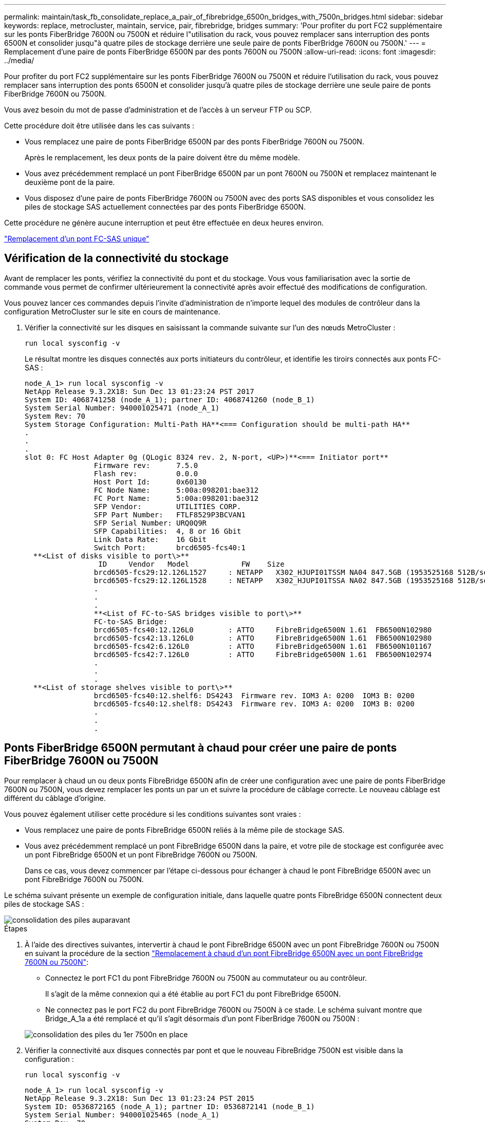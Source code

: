 ---
permalink: maintain/task_fb_consolidate_replace_a_pair_of_fibrebridge_6500n_bridges_with_7500n_bridges.html 
sidebar: sidebar 
keywords: replace, metrocluster, maintain, service, pair, fibrebridge, bridges 
summary: 'Pour profiter du port FC2 supplémentaire sur les ponts FiberBridge 7600N ou 7500N et réduire l"utilisation du rack, vous pouvez remplacer sans interruption des ponts 6500N et consolider jusqu"à quatre piles de stockage derrière une seule paire de ponts FiberBridge 7600N ou 7500N.' 
---
= Remplacement d'une paire de ponts FiberBridge 6500N par des ponts 7600N ou 7500N
:allow-uri-read: 
:icons: font
:imagesdir: ../media/


[role="lead"]
Pour profiter du port FC2 supplémentaire sur les ponts FiberBridge 7600N ou 7500N et réduire l'utilisation du rack, vous pouvez remplacer sans interruption des ponts 6500N et consolider jusqu'à quatre piles de stockage derrière une seule paire de ponts FiberBridge 7600N ou 7500N.

Vous avez besoin du mot de passe d'administration et de l'accès à un serveur FTP ou SCP.

Cette procédure doit être utilisée dans les cas suivants :

* Vous remplacez une paire de ponts FiberBridge 6500N par des ponts FiberBridge 7600N ou 7500N.
+
Après le remplacement, les deux ponts de la paire doivent être du même modèle.

* Vous avez précédemment remplacé un pont FiberBridge 6500N par un pont 7600N ou 7500N et remplacez maintenant le deuxième pont de la paire.
* Vous disposez d'une paire de ponts FiberBridge 7600N ou 7500N avec des ports SAS disponibles et vous consolidez les piles de stockage SAS actuellement connectées par des ponts FiberBridge 6500N.


Cette procédure ne génère aucune interruption et peut être effectuée en deux heures environ.

link:task_replace_a_sle_fc_to_sas_bridge.html["Remplacement d'un pont FC-SAS unique"]



== Vérification de la connectivité du stockage

Avant de remplacer les ponts, vérifiez la connectivité du pont et du stockage. Vous vous familiarisation avec la sortie de commande vous permet de confirmer ultérieurement la connectivité après avoir effectué des modifications de configuration.

Vous pouvez lancer ces commandes depuis l'invite d'administration de n'importe lequel des modules de contrôleur dans la configuration MetroCluster sur le site en cours de maintenance.

. Vérifier la connectivité sur les disques en saisissant la commande suivante sur l'un des nœuds MetroCluster :
+
`run local sysconfig -v`

+
Le résultat montre les disques connectés aux ports initiateurs du contrôleur, et identifie les tiroirs connectés aux ponts FC-SAS :

+
[listing]
----

node_A_1> run local sysconfig -v
NetApp Release 9.3.2X18: Sun Dec 13 01:23:24 PST 2017
System ID: 4068741258 (node_A_1); partner ID: 4068741260 (node_B_1)
System Serial Number: 940001025471 (node_A_1)
System Rev: 70
System Storage Configuration: Multi-Path HA**<=== Configuration should be multi-path HA**
.
.
.
slot 0: FC Host Adapter 0g (QLogic 8324 rev. 2, N-port, <UP>)**<=== Initiator port**
		Firmware rev:      7.5.0
		Flash rev:         0.0.0
		Host Port Id:      0x60130
		FC Node Name:      5:00a:098201:bae312
		FC Port Name:      5:00a:098201:bae312
		SFP Vendor:        UTILITIES CORP.
		SFP Part Number:   FTLF8529P3BCVAN1
		SFP Serial Number: URQ0Q9R
		SFP Capabilities:  4, 8 or 16 Gbit
		Link Data Rate:    16 Gbit
		Switch Port:       brcd6505-fcs40:1
  **<List of disks visible to port\>**
		 ID     Vendor   Model            FW    Size
		brcd6505-fcs29:12.126L1527     : NETAPP   X302_HJUPI01TSSM NA04 847.5GB (1953525168 512B/sect)
		brcd6505-fcs29:12.126L1528     : NETAPP   X302_HJUPI01TSSA NA02 847.5GB (1953525168 512B/sect)
		.
		.
		.
		**<List of FC-to-SAS bridges visible to port\>**
		FC-to-SAS Bridge:
		brcd6505-fcs40:12.126L0        : ATTO     FibreBridge6500N 1.61  FB6500N102980
		brcd6505-fcs42:13.126L0        : ATTO     FibreBridge6500N 1.61  FB6500N102980
		brcd6505-fcs42:6.126L0         : ATTO     FibreBridge6500N 1.61  FB6500N101167
		brcd6505-fcs42:7.126L0         : ATTO     FibreBridge6500N 1.61  FB6500N102974
		.
		.
		.
  **<List of storage shelves visible to port\>**
		brcd6505-fcs40:12.shelf6: DS4243  Firmware rev. IOM3 A: 0200  IOM3 B: 0200
		brcd6505-fcs40:12.shelf8: DS4243  Firmware rev. IOM3 A: 0200  IOM3 B: 0200
		.
		.
		.
----




== Ponts FiberBridge 6500N permutant à chaud pour créer une paire de ponts FiberBridge 7600N ou 7500N

Pour remplacer à chaud un ou deux ponts FibreBridge 6500N afin de créer une configuration avec une paire de ponts FiberBridge 7600N ou 7500N, vous devez remplacer les ponts un par un et suivre la procédure de câblage correcte. Le nouveau câblage est différent du câblage d'origine.

Vous pouvez également utiliser cette procédure si les conditions suivantes sont vraies :

* Vous remplacez une paire de ponts FibreBridge 6500N reliés à la même pile de stockage SAS.
* Vous avez précédemment remplacé un pont FibreBridge 6500N dans la paire, et votre pile de stockage est configurée avec un pont FibreBridge 6500N et un pont FibreBridge 7600N ou 7500N.
+
Dans ce cas, vous devez commencer par l'étape ci-dessous pour échanger à chaud le pont FibreBridge 6500N avec un pont FibreBridge 7600N ou 7500N.



Le schéma suivant présente un exemple de configuration initiale, dans laquelle quatre ponts FibreBridge 6500N connectent deux piles de stockage SAS :

image::../media/consolidating_stacks_before.gif[consolidation des piles auparavant]

.Étapes
. À l'aide des directives suivantes, intervertir à chaud le pont FibreBridge 6500N avec un pont FibreBridge 7600N ou 7500N en suivant la procédure de la section link:task_replace_a_sle_fc_to_sas_bridge.html["Remplacement à chaud d'un pont FibreBridge 6500N avec un pont FibreBridge 7600N ou 7500N"]:
+
** Connectez le port FC1 du pont FibreBridge 7600N ou 7500N au commutateur ou au contrôleur.
+
Il s'agit de la même connexion qui a été établie au port FC1 du pont FibreBridge 6500N.

** Ne connectez pas le port FC2 du pont FibreBridge 7600N ou 7500N à ce stade. Le schéma suivant montre que Bridge_A_1a a été remplacé et qu'il s'agit désormais d'un pont FiberBridge 7600N ou 7500N :


+
image::../media/consolidating_stacks_1st_7500n_in_place.gif[consolidation des piles du 1er 7500n en place]

. Vérifier la connectivité aux disques connectés par pont et que le nouveau FibreBridge 7500N est visible dans la configuration :
+
`run local sysconfig -v`

+
[listing]
----

node_A_1> run local sysconfig -v
NetApp Release 9.3.2X18: Sun Dec 13 01:23:24 PST 2015
System ID: 0536872165 (node_A_1); partner ID: 0536872141 (node_B_1)
System Serial Number: 940001025465 (node_A_1)
System Rev: 70
System Storage Configuration: Multi-Path HA**<=== Configuration should be multi-path HA**
.
.
.
slot 0: FC Host Adapter 0g (QLogic 8324 rev. 2, N-port, <UP>)**<=== Initiator port**
		Firmware rev:      7.5.0
		Flash rev:         0.0.0
		Host Port Id:      0x60100
		FC Node Name:      5:00a:098201:bae312
		FC Port Name:      5:00a:098201:bae312
		SFP Vendor:        FINISAR CORP.
		SFP Part Number:   FTLF8529P3BCVAN1
		SFP Serial Number: URQ0R1R
		SFP Capabilities:  4, 8 or 16 Gbit
		Link Data Rate:    16 Gbit
		Switch Port:       brcd6505-fcs40:1
  **<List of disks visible to port\>**
		 ID     Vendor   Model            FW    Size
		brcd6505-fcs40:12.126L1527     : NETAPP   X302_HJUPI01TSSM NA04 847.5GB (1953525168 512B/sect)
		brcd6505-fcs40:12.126L1528     : NETAPP   X302_HJUPI01TSSA NA02 847.5GB (1953525168 512B/sect)
		.
		.
		.
		**<List of FC-to-SAS bridges visible to port\>**
		FC-to-SAS Bridge:
		brcd6505-fcs40:12.126L0        : ATTO     FibreBridge7500N A30H  FB7500N100104**<===**
		brcd6505-fcs42:13.126L0        : ATTO     FibreBridge6500N 1.61  FB6500N102980
		brcd6505-fcs42:6.126L0         : ATTO     FibreBridge6500N 1.61  FB6500N101167
		brcd6505-fcs42:7.126L0         : ATTO     FibreBridge6500N 1.61  FB6500N102974
		.
		.
		.
  **<List of storage shelves visible to port\>**
		brcd6505-fcs40:12.shelf6: DS4243  Firmware rev. IOM3 A: 0200  IOM3 B: 0200
		brcd6505-fcs40:12.shelf8: DS4243  Firmware rev. IOM3 A: 0200  IOM3 B: 0200
		.
		.
		.
----
. À l'aide des directives suivantes, intervertir à chaud le pont FibreBridge 6500N à l'aide d'un pont FibreBridge 7600N ou 7500N en suivant la procédure de la section link:task_replace_a_sle_fc_to_sas_bridge.html["Remplacement à chaud d'un pont FibreBridge 6500N avec un pont FibreBridge 7600N ou 7500N"]:
+
** Connectez le port FC2 du pont FibreBridge 7600N ou 7500N au commutateur ou au contrôleur.
+
Il s'agit de la même connexion qui a été établie au port FC1 du pont FibreBridge 6500N.

** Ne connectez pas le port FC1 du pont FibreBridge 7600N ou 7500N pour le moment.image:../media/consolidating_stacks_2nd_7500n_in_place.gif[""]


. Vérifiez la connectivité aux disques connectés au pont :
+
`run local sysconfig -v`

+
Le résultat montre les disques connectés aux ports initiateurs du contrôleur, et identifie les tiroirs connectés aux ponts FC-SAS :

+
[listing]
----

node_A_1> run local sysconfig -v
NetApp Release 9.3.2X18: Sun Dec 13 01:23:24 PST 2015
System ID: 0536872165 (node_A_1); partner ID: 0536872141 (node_B_1)
System Serial Number: 940001025465 (node_A_1)
System Rev: 70
System Storage Configuration: Multi-Path HA**<=== Configuration should be multi-path HA**
.
.
.
slot 0: FC Host Adapter 0g (QLogic 8324 rev. 2, N-port, <UP>)**<=== Initiator port**
		Firmware rev:      7.5.0
		Flash rev:         0.0.0
		Host Port Id:      0x60100
		FC Node Name:      5:00a:098201:bae312
		FC Port Name:      5:00a:098201:bae312
		SFP Vendor:        FINISAR CORP.
		SFP Part Number:   FTLF8529P3BCVAN1
		SFP Serial Number: URQ0R1R
		SFP Capabilities:  4, 8 or 16 Gbit
		Link Data Rate:    16 Gbit
		Switch Port:       brcd6505-fcs40:1
  **<List of disks visible to port\>**
		 ID     Vendor   Model            FW    Size
		brcd6505-fcs40:12.126L1527     : NETAPP   X302_HJUPI01TSSM NA04 847.5GB (1953525168 512B/sect)
		brcd6505-fcs40:12.126L1528     : NETAPP   X302_HJUPI01TSSA NA02 847.5GB (1953525168 512B/sect)
		.
		.
		.
		**<List of FC-to-SAS bridges visible to port\>**
		FC-to-SAS Bridge:
		brcd6505-fcs40:12.126L0        : ATTO     FibreBridge7500N A30H  FB7500N100104
		brcd6505-fcs42:13.126L0        : ATTO     FibreBridge7500N A30H  FB7500N100104
		.
		.
		.
  **<List of storage shelves visible to port\>**
		brcd6505-fcs40:12.shelf6: DS4243  Firmware rev. IOM3 A: 0200  IOM3 B: 0200
		brcd6505-fcs40:12.shelf8: DS4243  Firmware rev. IOM3 A: 0200  IOM3 B: 0200
		.
		.
		.
----




== Câblage des ports SAS du pont lors de la consolidation du stockage derrière les ponts FiberBridge 7600N ou 7500N

Si vous consolidez plusieurs piles de stockage SAS derrière une seule paire de ponts FiberBridge 7600N ou 7500N avec les ports SAS disponibles, vous devez déplacer les câbles SAS supérieur et inférieur vers les nouveaux ponts.

Les ports SAS du pont FibreBridge 6500N utilisent des connecteurs QSFP. Les ports SAS du pont FiberBridge 7600N ou 7500N utilisent des connecteurs mini-SAS.


IMPORTANT: Si vous insérez un câble SAS dans le mauvais port, lorsque vous retirez le câble d'un port SAS, vous devez attendre au moins 120 secondes avant de brancher le câble sur un autre port SAS. Si vous ne le faites pas, le système ne reconnaîtra pas que le câble a été déplacé vers un autre port.


NOTE: Attendez au moins 10 secondes avant de connecter le port. Les connecteurs de câble SAS sont clavetés ; lorsqu'ils sont orientés correctement dans un port SAS, le connecteur s'enclenche et le voyant LNK du port SAS du tiroir disque s'allume en vert. Pour les tiroirs disques, vous insérez un connecteur de câble SAS avec la languette de retrait orientée vers le bas (sous le connecteur).

.Étapes
. Retirez le câble qui connecte le port SAS A du pont Fibre Bridge 6500N supérieur au tiroir SAS supérieur, en veillant à bien noter le port SAS du tiroir de stockage auquel il est connecté.
+
Le câble est indiqué en bleu dans l'exemple suivant :

+
image::../media/consolidating_stacks_sas_top_before.gif[consolidation des piles sas avant]

. À l'aide d'un câble équipé d'un connecteur mini-SAS, connectez le même port SAS du shelf de stockage au port SAS B du pont FibreBridge 7600N ou 7500N supérieur.
+
Le câble est indiqué en bleu dans l'exemple suivant :

+
image::../media/consolidating_stacks_sas_top_after.gif[consolidation des piles sas sur la partie supérieure après]

. Retirez le câble qui connecte le port SAS A du pont Fibre Bridge 6500N inférieur au tiroir SAS supérieur, en veillant à bien noter le port SAS du tiroir de stockage auquel il est connecté.
+
Ce câble s'affiche en vert dans l'exemple suivant :

+
image::../media/consolidating_stacks_sas_bottom_before.gif[consolidation des piles sas inférieure auparavant]

. À l'aide d'un câble équipé d'un connecteur mini-SAS, connectez le même port SAS du shelf de stockage au port SAS B du pont Fibre Bridge 7600N ou 7500N inférieur.
+
Ce câble s'affiche en vert dans l'exemple suivant :

+
image::../media/consolidating_stacks_sas_bottom_after.gif[consolidation des piles sas sur la base après]

. Vérifiez la connectivité aux disques connectés au pont :
+
`run local sysconfig -v`

+
Le résultat montre les disques connectés aux ports initiateurs du contrôleur, et identifie les tiroirs connectés aux ponts FC-SAS :

+
[listing]
----

node_A_1> run local sysconfig -v
NetApp Release 9.3.2X18: Sun Dec 13 01:23:24 PST 2015
System ID: 0536872165 (node_A_1); partner ID: 0536872141 (node_B_1)
System Serial Number: 940001025465 (node_A_1)
System Rev: 70
System Storage Configuration: Multi-Path HA**<=== Configuration should be multi-path HA**
.
.
.
slot 0: FC Host Adapter 0g (QLogic 8324 rev. 2, N-port, <UP>)**<=== Initiator port**
		Firmware rev:      7.5.0
		Flash rev:         0.0.0
		Host Port Id:      0x60100
		FC Node Name:      5:00a:098201:bae312
		FC Port Name:      5:00a:098201:bae312
		SFP Vendor:        FINISAR CORP.
		SFP Part Number:   FTLF8529P3BCVAN1
		SFP Serial Number: URQ0R1R
		SFP Capabilities:  4, 8 or 16 Gbit
		Link Data Rate:    16 Gbit
		Switch Port:       brcd6505-fcs40:1
  **<List of disks visible to port\>**
		 ID     Vendor   Model            FW    Size
		brcd6505-fcs40:12.126L1527     : NETAPP   X302_HJUPI01TSSM NA04 847.5GB (1953525168 512B/sect)
		brcd6505-fcs40:12.126L1528     : NETAPP   X302_HJUPI01TSSA NA02 847.5GB (1953525168 512B/sect)
		.
		.
		.
		**<List of FC-to-SAS bridges visible to port\>**
		FC-to-SAS Bridge:
		brcd6505-fcs40:12.126L0        : ATTO     FibreBridge7500N A30H  FB7500N100104
		brcd6505-fcs42:13.126L0        : ATTO     FibreBridge7500N A30H  FB7500N100104
		.
		.
		.
  **<List of storage shelves visible to port\>**
		brcd6505-fcs40:12.shelf6: DS4243  Firmware rev. IOM3 A: 0200  IOM3 B: 0200
		brcd6505-fcs40:12.shelf8: DS4243  Firmware rev. IOM3 A: 0200  IOM3 B: 0200
		.
		.
		.
----
. Retirez les anciens ponts FiberBridge 6500N qui ne sont plus connectés au stockage SAS.
. Attendez deux minutes pour que le système reconnaisse les modifications.
. Si le système n'a pas été correctement câblé, retirez le câble, corrigez le câblage, puis reconnectez le câble approprié.
. Si nécessaire, répétez les étapes précédentes pour passer jusqu'à deux piles SAS supplémentaires derrière les nouveaux ponts FiberBridge 7600N ou 7500N, à l'aide des ports SAS C, puis D.
+
Chaque pile SAS doit être connectée au même port SAS sur le pont supérieur et inférieur. Par exemple, si la connexion supérieure de la pile est connectée au port SAS B du pont supérieur, la connexion inférieure doit être connectée au port SAS B du pont inférieur.

+
image::../media/consolidation_sas_bottom_connection_4_stacks.gif[connexion au fond sas de consolidation 4 piles]





== Mise à jour du zoning lors de l'ajout de ponts FiberBridge 7600N ou 7500N à une configuration

La segmentation doit être modifiée lors du remplacement des ponts FiberBridge 6500N par des ponts FiberBridge 7600N ou 7500N et en utilisant les deux ports FC sur les ponts FiberBridge 7600N ou 7500N. Les modifications requises dépendent du fait que vous exécutez une version de ONTAP antérieure à 9.1 ou 9.1 et ultérieure.



=== Mise à jour de la segmentation lors de l'ajout de ponts FiberBridge 7500N à une configuration (avant ONTAP 9.1)

Le zoning doit être changé lors du remplacement des ponts FibreBridge 6500N par des ponts FiberBridge 7500N et de l'utilisation des deux ports FC sur les ponts FiberBridge 7500N. Chaque zone ne peut posséder pas plus de quatre ports initiateurs. La segmentation que vous utilisez dépend du type d'exécution de ONTAP antérieure à la version 9.1 ou 9.1 et ultérieure

La segmentation spécifique dans cette tâche concerne les versions de ONTAP antérieures à la version 9.1.

Les modifications de zoning sont requises pour éviter les problèmes avec ONTAP, qui nécessite qu'au plus quatre ports FC initiator ne puissent pas disposer d'un chemin d'accès à un disque. Après avoir été rebute pour consolider les tiroirs, le zoning existant entraînerait l'accessibilité de chaque disque par huit ports FC. Vous devez modifier le zoning pour réduire les ports initiateurs de chaque zone à quatre.

Le schéma suivant présente la segmentation sur site_A avant les modifications :

image::../media/zoning_consolidation_site_a_before.gif[site de consolidation de zonage a avant]

.Étapes
. Mettre à jour les zones de stockage des commutateurs FC en retirant la moitié des ports d'initiateur de chaque zone existante et en créant de nouvelles zones pour les ports FC2 FibreBridge 7500N.
+
Les zones des nouveaux ports FC2 contiennent les ports d'initiateur retirés des zones existantes. Dans les schémas, ces zones sont affichées avec des lignes en pointillés.

+
Pour plus de détails sur les commandes de zoning, voir les sections FC switch du système link:../install-fc/index.html["Installation et configuration de la solution Fabric-Attached MetroCluster"] ou link:../install-stretch/concept_considerations_differences.html["Installation et configuration d'Stretch MetroCluster"].

+
Les exemples suivants présentent les zones de stockage et les ports dans chaque zone avant et après la consolidation. Les ports sont identifiés par _domain, port_ binômes.

+
** Le domaine 5 se compose du commutateur FC_Switch_A_1.
** Le domaine 6 se compose du commutateur FC_Switch_A_2.
** Le domaine 7 se compose du commutateur FC_Switch_B_1.
** Le domaine 8 se compose du commutateur FC_Switch_B_2.




|===


| Avant ou après la consolidation | Zone | Domaines et ports | Les couleurs dans les diagrammes (les diagrammes affichent uniquement le site A) 


 a| 
Zones avant la consolidation. Il y a une zone pour chaque port FC sur les quatre ponts FibreBridge 6500N.
 a| 
STOR_A_1A-FC1
 a| 
5,1 ; 5,2 ; 5,4 ; 5,5 ; 7,1 ; 7,2 ; 7,4 ; 7,5 ; 5,6
 a| 
Violet + violet en pointillés + bleu



 a| 
STOR_A_1B-FC1
 a| 
6,1 ; 6,2 ; 6,4 ; 6,5 ; 8,1 ; 8,2 ; 8,4 ; 8,5 ; 6,6
 a| 
Marron + marron en pointillés + vert



 a| 
STOR_A_2A-FC1
 a| 
5,1 ; 5,2 ; 5,4 ; 5,5 ; 7,1 ; 7,2 ; 7,4 ; 7,5 ; 5,7
 a| 
Violet + violet en pointillés + rouge



 a| 
STOR_A_2B-FC1
 a| 
6,1 ; 6,2 ; 6,4 ; 6,5 ; 8,1 ; 8,2 ; 8,4 ; 8,5 ; 6,7
 a| 
Marron + marron en pointillés + orange



 a| 
Zones après la consolidation. Il y a une zone pour chaque port FC sur les deux ponts FiberBridge 7500N.
 a| 
STOR_A_1A-FC1
 a| 
7,1 ; 7,4 ; 5,1 ; 5,4 ; 5,6
 a| 
Violet + bleu



 a| 
STOR_A_1B-FC1
 a| 
7,2 ; 7,5 ; 5,2 ; 5,5 ; 5,7
 a| 
Violet pointillé + rouge



 a| 
STOR_A_1A-FC2
 a| 
8,1 ; 8,4 ; 6,1 ; 6,4 ; 6,6
 a| 
Marron + vert



 a| 
STOR_A_1B-FC2
 a| 
8,2 ; 8,5 ; 6,2 ; 6,5 ; 6,7
 a| 
Marron en pointillés + orange

|===
Le schéma suivant montre la segmentation à site_A après la consolidation :

image::../media/zoning_consolidation_site_a_after.gif[site de consolidation de zonage a après]



=== Mise à jour de la segmentation lors de l'ajout de ponts FiberBridge 7600N ou 7500N à une configuration (ONTAP 9.1 et versions ultérieures)

La segmentation doit être modifiée lors du remplacement des ponts FiberBridge 6500N par des ponts FiberBridge 7600N ou 7500N et en utilisant les deux ports FC sur les ponts FiberBridge 7600N ou 7500N. Chaque zone ne peut posséder pas plus de quatre ports initiateurs.

.Description de la tâche
* Cette tâche s'applique à ONTAP 9.1 et versions ultérieures.
* Les ponts FiberBridge 7600N sont pris en charge par ONTAP 9.6 et versions ultérieures.
* Le zonage spécifique de cette tâche est pour ONTAP 9.1 et versions ultérieures.
* Les modifications de zoning sont requises pour éviter les problèmes avec ONTAP, qui nécessite qu'au plus quatre ports FC initiator ne puissent pas disposer d'un chemin d'accès à un disque.
+
Après avoir été rebute pour consolider les tiroirs, le zoning existant entraînerait l'accessibilité de chaque disque par huit ports FC. Vous devez modifier le zoning pour réduire les ports initiateurs de chaque zone à quatre.



.Étape
. Mettre à jour les zones de stockage des commutateurs FC en retirant la moitié des ports d'initiateur de chaque zone existante et en créant de nouvelles zones pour les ports FC2 FiberBridge 7600N ou 7500N.
+
Les zones des nouveaux ports FC2 contiennent les ports d'initiateur retirés des zones existantes.

+
Reportez-vous à la section commutateur FC du link:../install-fc/index.html["Installation et configuration de la solution Fabric-Attached MetroCluster"] pour plus d'informations sur les commandes de zoning.





== Câblage du second port FC pont lors de l'ajout de ponts FiberBridge 7600N ou 7500N à une configuration

Pour fournir plusieurs chemins vers les piles de stockage, vous pouvez connecter le second port FC à chaque pont FiberBridge 7600N ou 7500N lorsque vous avez ajouté le pont FiberBridge 7600N ou 7500N à votre configuration.

La segmentation doit avoir été ajustée afin de fournir des zones pour le second port FC.

.Étapes
. Reliez le port FC2 du pont supérieur au port correct du FC_Switch_A_2.
+
image::../media/consolidating_stacks_sas_ports_recabled.gif[la consolidation des piles de ports sas a été recâblage]

. Reliez le port FC1 du pont inférieur au port correct du FC_Switch_A_1.
+
image::../media/consolidating_stacks_final.gif[consolidation finale des piles]

. Vérifiez la connectivité aux disques connectés au pont :
+
`run local sysconfig -v`

+
Le résultat montre les disques connectés aux ports initiateurs du contrôleur, et identifie les tiroirs connectés aux ponts FC-SAS :

+
[listing]
----

node_A_1> run local sysconfig -v
NetApp Release 9.3.2X18: Sun Dec 13 01:23:24 PST 2015
System ID: 0536872165 (node_A_1); partner ID: 0536872141 (node_B_1)
System Serial Number: 940001025465 (node_A_1)
System Rev: 70
System Storage Configuration: Multi-Path HA**<=== Configuration should be multi-path HA**
.
.
.
slot 0: FC Host Adapter 0g (QLogic 8324 rev. 2, N-port, <UP>)**<=== Initiator port**
		Firmware rev:      7.5.0
		Flash rev:         0.0.0
		Host Port Id:      0x60100
		FC Node Name:      5:00a:098201:bae312
		FC Port Name:      5:00a:098201:bae312
		SFP Vendor:        FINISAR CORP.
		SFP Part Number:   FTLF8529P3BCVAN1
		SFP Serial Number: URQ0R1R
		SFP Capabilities:  4, 8 or 16 Gbit
		Link Data Rate:    16 Gbit
		Switch Port:       brcd6505-fcs40:1
  **<List of disks visible to port\>**
		 ID     Vendor   Model            FW    Size
		brcd6505-fcs40:12.126L1527     : NETAPP   X302_HJUPI01TSSM NA04 847.5GB (1953525168 512B/sect)
		brcd6505-fcs40:12.126L1528     : NETAPP   X302_HJUPI01TSSA NA02 847.5GB (1953525168 512B/sect)
		.
		.
		.
		**<List of FC-to-SAS bridges visible to port\>**
		FC-to-SAS Bridge:
		brcd6505-fcs40:12.126L0        : ATTO     FibreBridge7500N A30H  FB7500N100104
		brcd6505-fcs42:13.126L0        : ATTO     FibreBridge7500N A30H  FB7500N100104
		.
		.
		.
  **<List of storage shelves visible to port\>**
		brcd6505-fcs40:12.shelf6: DS4243  Firmware rev. IOM3 A: 0200  IOM3 B: 0200
		brcd6505-fcs40:12.shelf8: DS4243  Firmware rev. IOM3 A: 0200  IOM3 B: 0200
		.
		.
		.
----




== Désactivation des ports SAS inutilisés sur les ponts FC-SAS

Une fois les modifications de câblage apportées au pont, désactivez les ports SAS inutilisés sur les ponts FC-SAS pour éviter les alertes du contrôle de l'état liées aux ports inutilisés.

.Étapes
. Désactivez les ports SAS inutilisés sur le pont FC-to-SAS supérieur :
+
.. Connectez-vous à l'interface de ligne de commande du pont.
.. Désactivez les ports inutilisés.
+
[NOTE]
====
Si vous avez configuré un pont ATTO 7500N, tous les ports SAS (A à D) sont activés par défaut et vous devez désactiver les ports SAS qui ne sont pas utilisés :

`SASPortDisable _sas port_`

====
+
Si les ports SAS A et B sont utilisés, les ports SAS C et D doivent être désactivés. Dans l'exemple suivant, les ports SAS inutilisés C et D sont désactivés :

+
[listing]
----
Ready. *
SASPortDisable C

SAS Port C has been disabled.

Ready. *
SASPortDisable D

SAS Port D has been disabled.

Ready. *
----
.. Enregistrez la configuration du pont : +
`SaveConfiguration`
+
L'exemple suivant montre que les ports SAS C et D ont été désactivés. Notez que l'astérisque n'apparaît plus, indiquant que la configuration a été enregistrée.

+
[listing]
----
Ready. *
SaveConfiguration

Ready.
----


. Répétez l'étape précédente sur le pont FC-to-SAS inférieur.


